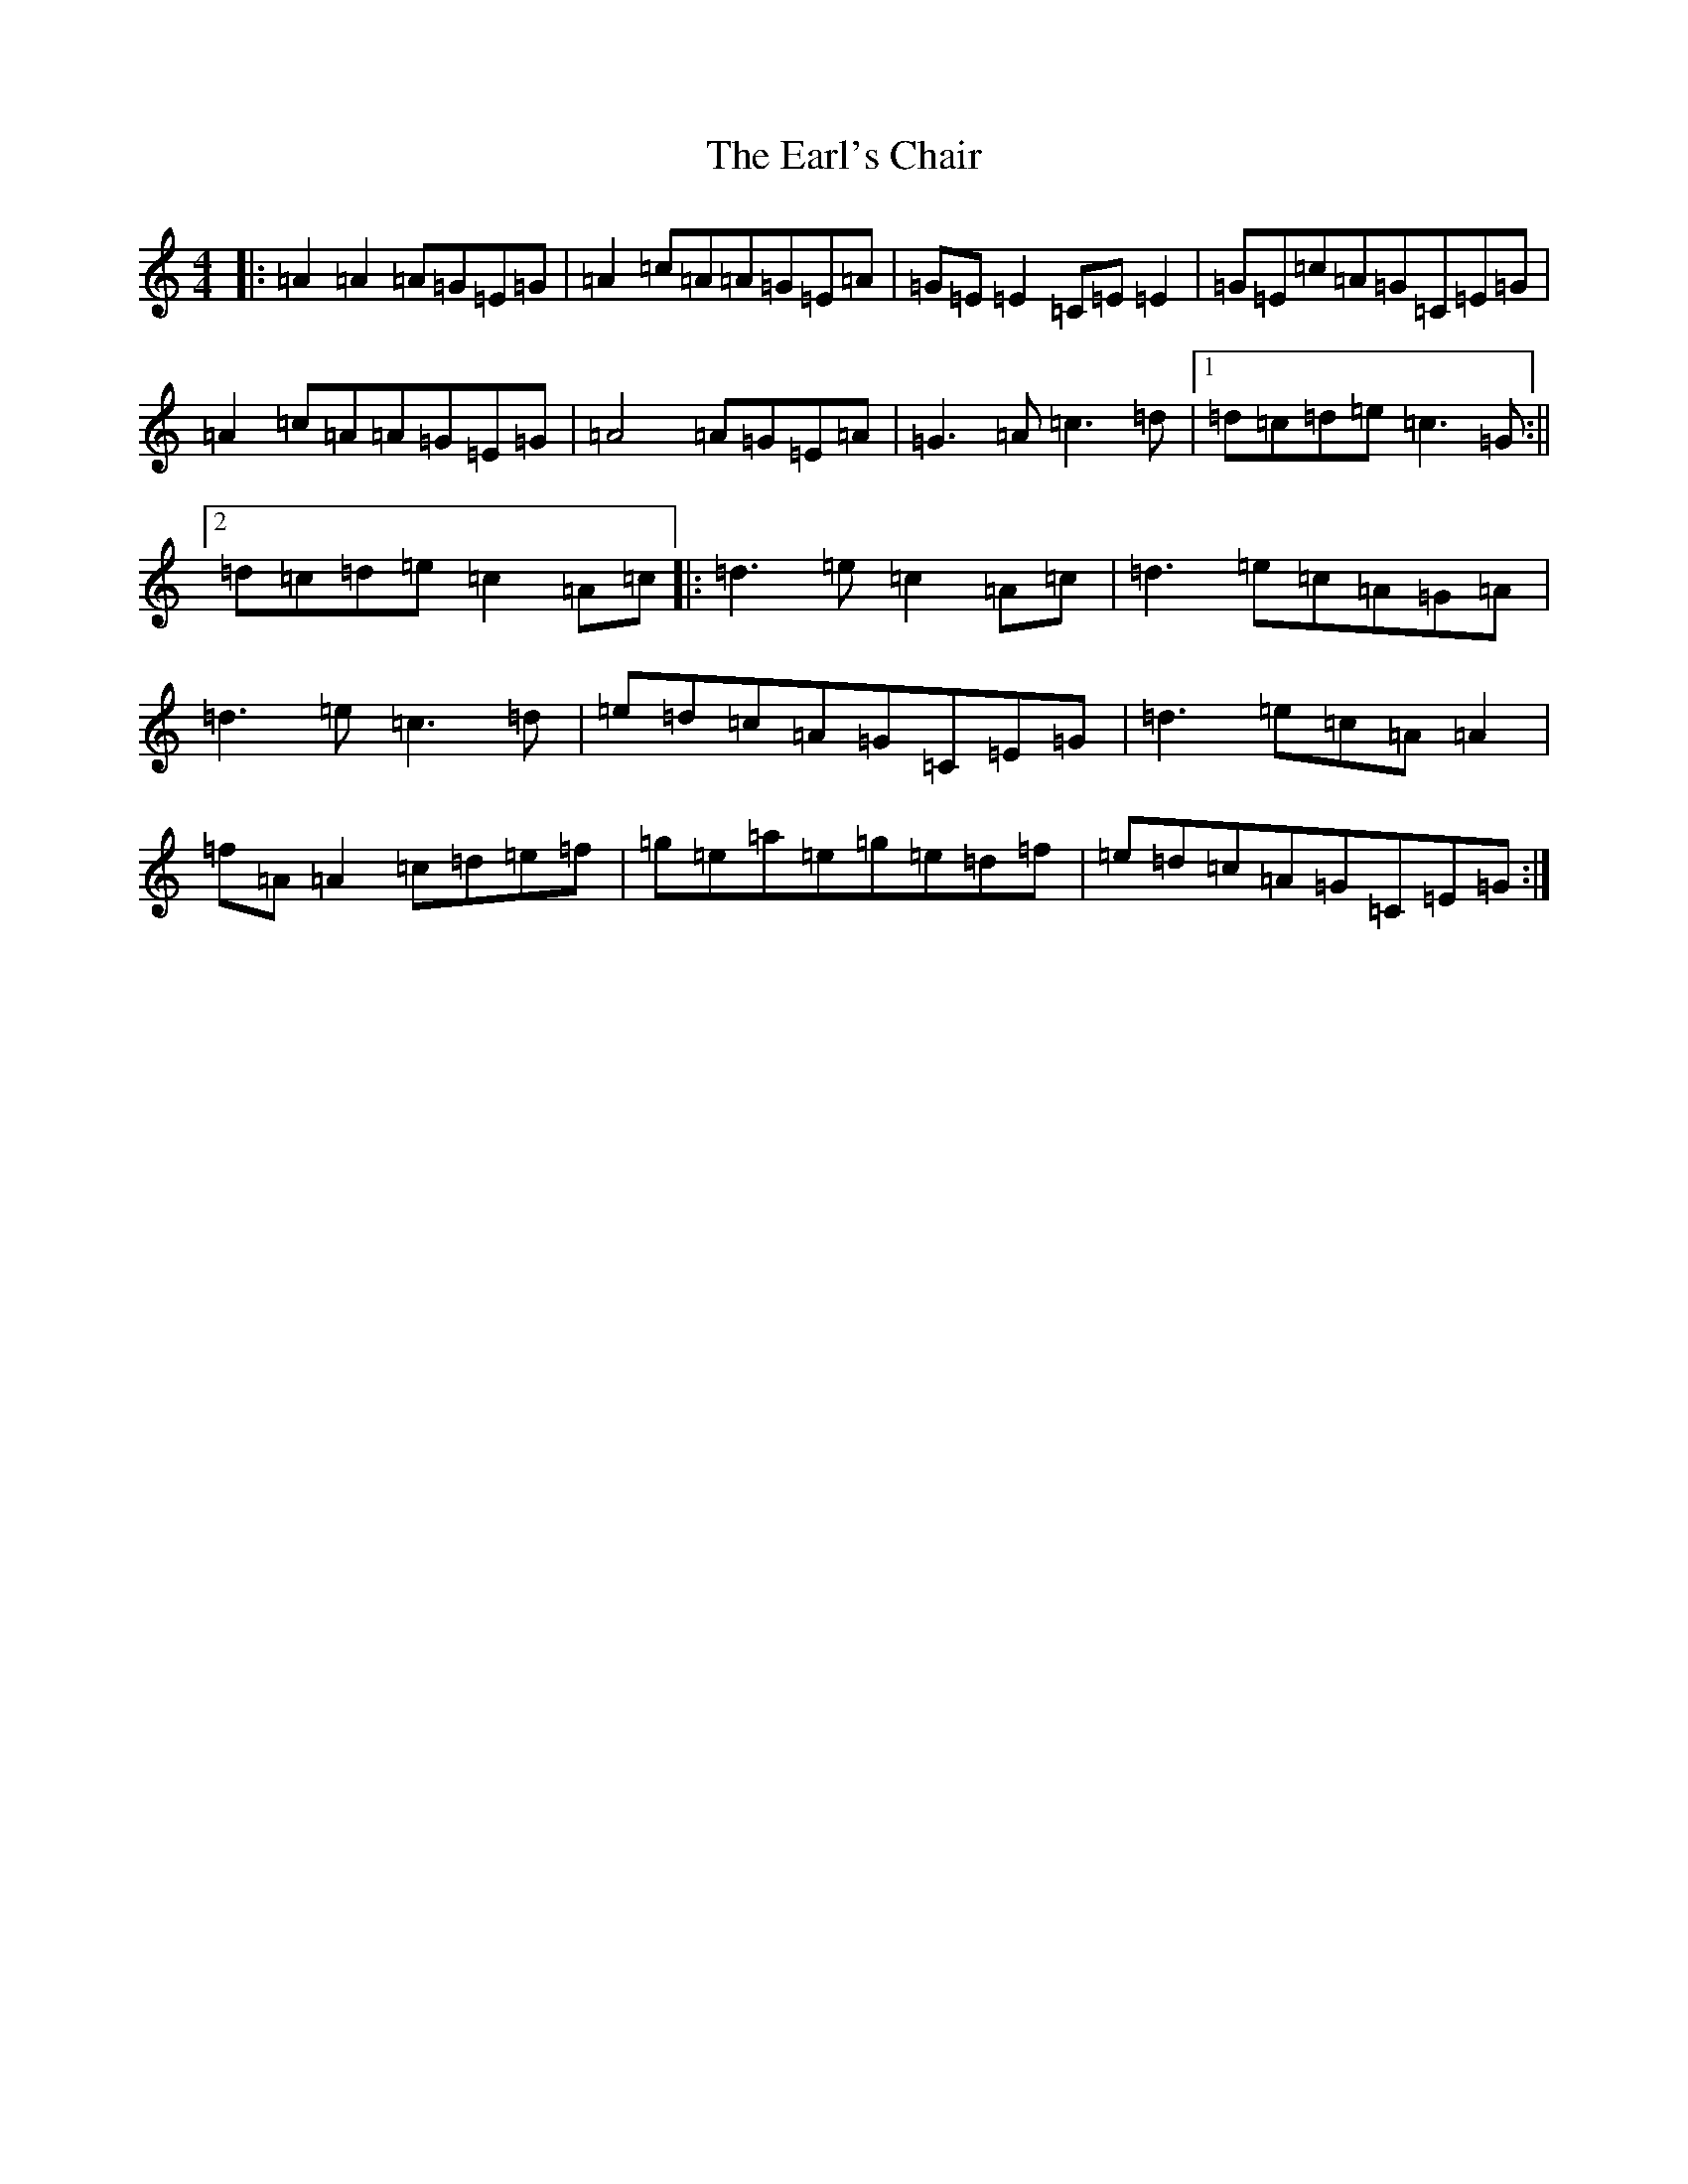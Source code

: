 X: 5919
T: Earl's Chair, The
S: https://thesession.org/tunes/221#setting12905
R: reel
M:4/4
L:1/8
K: C Major
|:=A2=A2=A=G=E=G|=A2=c=A=A=G=E=A|=G=E=E2=C=E=E2|=G=E=c=A=G=C=E=G|=A2=c=A=A=G=E=G|=A4=A=G=E=A|=G3=A=c3=d|1=d=c=d=e=c3=G:||2=d=c=d=e=c2=A=c|:=d3=e=c2=A=c|=d3=e=c=A=G=A|=d3=e=c3=d|=e=d=c=A=G=C=E=G|=d3=e=c=A=A2|=f=A=A2=c=d=e=f|=g=e=a=e=g=e=d=f|=e=d=c=A=G=C=E=G:|